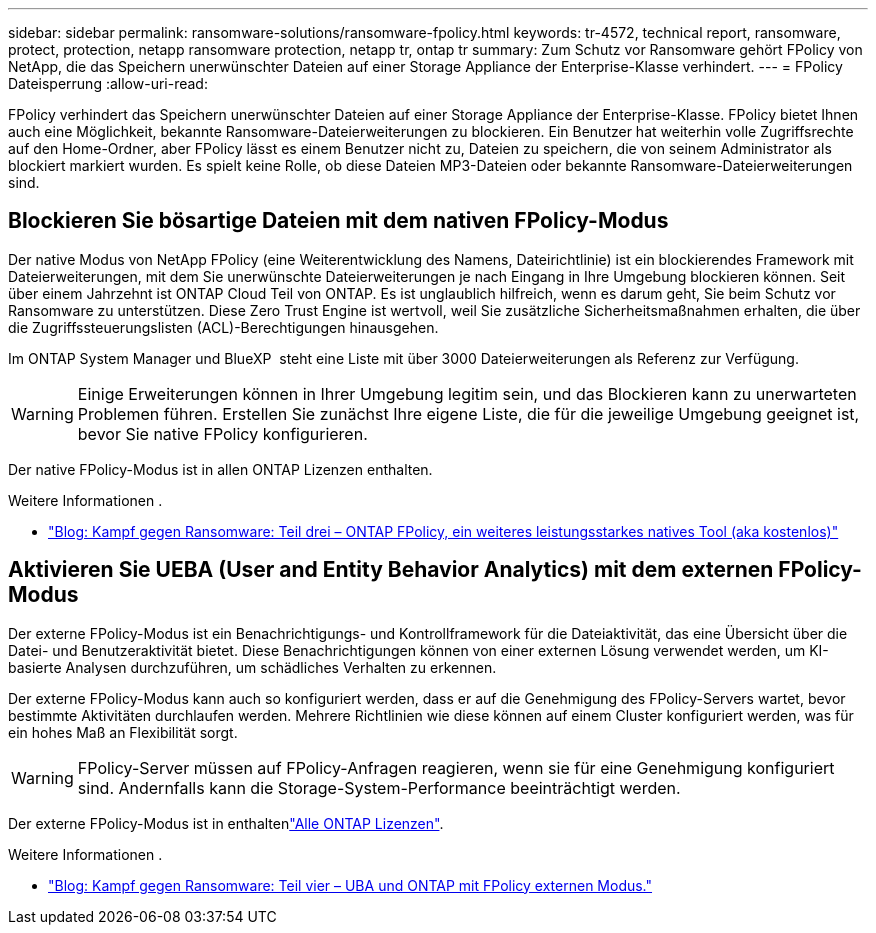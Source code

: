---
sidebar: sidebar 
permalink: ransomware-solutions/ransomware-fpolicy.html 
keywords: tr-4572, technical report, ransomware, protect, protection, netapp ransomware protection, netapp tr, ontap tr 
summary: Zum Schutz vor Ransomware gehört FPolicy von NetApp, die das Speichern unerwünschter Dateien auf einer Storage Appliance der Enterprise-Klasse verhindert. 
---
= FPolicy Dateisperrung
:allow-uri-read: 


[role="lead"]
FPolicy verhindert das Speichern unerwünschter Dateien auf einer Storage Appliance der Enterprise-Klasse. FPolicy bietet Ihnen auch eine Möglichkeit, bekannte Ransomware-Dateierweiterungen zu blockieren. Ein Benutzer hat weiterhin volle Zugriffsrechte auf den Home-Ordner, aber FPolicy lässt es einem Benutzer nicht zu, Dateien zu speichern, die von seinem Administrator als blockiert markiert wurden. Es spielt keine Rolle, ob diese Dateien MP3-Dateien oder bekannte Ransomware-Dateierweiterungen sind.



== Blockieren Sie bösartige Dateien mit dem nativen FPolicy-Modus

Der native Modus von NetApp FPolicy (eine Weiterentwicklung des Namens, Dateirichtlinie) ist ein blockierendes Framework mit Dateierweiterungen, mit dem Sie unerwünschte Dateierweiterungen je nach Eingang in Ihre Umgebung blockieren können. Seit über einem Jahrzehnt ist ONTAP Cloud Teil von ONTAP. Es ist unglaublich hilfreich, wenn es darum geht, Sie beim Schutz vor Ransomware zu unterstützen. Diese Zero Trust Engine ist wertvoll, weil Sie zusätzliche Sicherheitsmaßnahmen erhalten, die über die Zugriffssteuerungslisten (ACL)-Berechtigungen hinausgehen.

Im ONTAP System Manager und BlueXP  steht eine Liste mit über 3000 Dateierweiterungen als Referenz zur Verfügung.


WARNING: Einige Erweiterungen können in Ihrer Umgebung legitim sein, und das Blockieren kann zu unerwarteten Problemen führen. Erstellen Sie zunächst Ihre eigene Liste, die für die jeweilige Umgebung geeignet ist, bevor Sie native FPolicy konfigurieren.

Der native FPolicy-Modus ist in allen ONTAP Lizenzen enthalten.

.Weitere Informationen .
* https://www.netapp.com/blog/fighting-ransomware-tools/["Blog: Kampf gegen Ransomware: Teil drei – ONTAP FPolicy, ein weiteres leistungsstarkes natives Tool (aka kostenlos)"^]




== Aktivieren Sie UEBA (User and Entity Behavior Analytics) mit dem externen FPolicy-Modus

Der externe FPolicy-Modus ist ein Benachrichtigungs- und Kontrollframework für die Dateiaktivität, das eine Übersicht über die Datei- und Benutzeraktivität bietet. Diese Benachrichtigungen können von einer externen Lösung verwendet werden, um KI-basierte Analysen durchzuführen, um schädliches Verhalten zu erkennen.

Der externe FPolicy-Modus kann auch so konfiguriert werden, dass er auf die Genehmigung des FPolicy-Servers wartet, bevor bestimmte Aktivitäten durchlaufen werden. Mehrere Richtlinien wie diese können auf einem Cluster konfiguriert werden, was für ein hohes Maß an Flexibilität sorgt.


WARNING: FPolicy-Server müssen auf FPolicy-Anfragen reagieren, wenn sie für eine Genehmigung konfiguriert sind. Andernfalls kann die Storage-System-Performance beeinträchtigt werden.

Der externe FPolicy-Modus ist in enthaltenlink:https://docs.netapp.com/us-en/ontap/system-admin/manage-licenses-concept.html["Alle ONTAP Lizenzen"^].

.Weitere Informationen .
* https://www.netapp.com/blog/fighting-ransomware-ontap-fpolicy/["Blog: Kampf gegen Ransomware: Teil vier – UBA und ONTAP mit FPolicy externen Modus."^]

